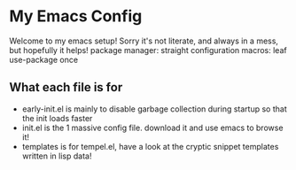 * My Emacs Config
Welcome to my emacs setup! Sorry it's not literate, and always in a mess, but hopefully it helps!
package manager: straight
configuration macros: leaf use-package once

** What each file is for
- early-init.el is mainly to disable garbage collection during startup so that the init loads faster 
- init.el is the 1 massive config file. download it and use emacs to browse it!
- templates is for tempel.el, have a look at the cryptic snippet templates written in lisp data!
